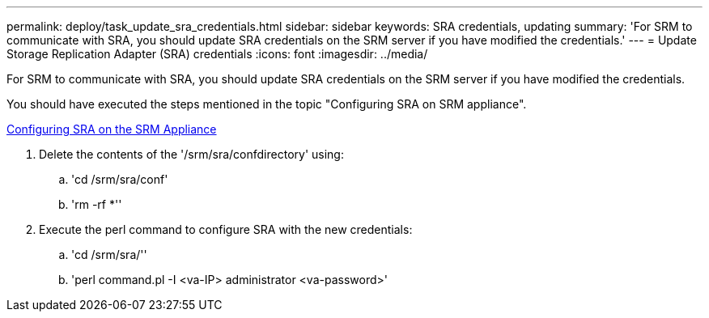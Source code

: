 ---
permalink: deploy/task_update_sra_credentials.html
sidebar: sidebar
keywords: SRA credentials, updating
summary: 'For SRM to communicate with SRA, you should update SRA credentials on the SRM server if you have modified the credentials.'
---
= Update Storage Replication Adapter (SRA) credentials
:icons: font
:imagesdir: ../media/

[.lead]
For SRM to communicate with SRA, you should update SRA credentials on the SRM server if you have modified the credentials.

You should have executed the steps mentioned in the topic "Configuring SRA on SRM appliance".

xref:task_configure_sra_on_srm_appliance.html[Configuring SRA on the SRM Appliance]

. Delete the contents of the '/srm/sra/confdirectory' using:
 .. 'cd /srm/sra/conf'
 .. 'rm -rf *''
. Execute the perl command to configure SRA with the new credentials:
 .. 'cd /srm/sra/''
 .. 'perl command.pl -I <va-IP> administrator <va-password>'
